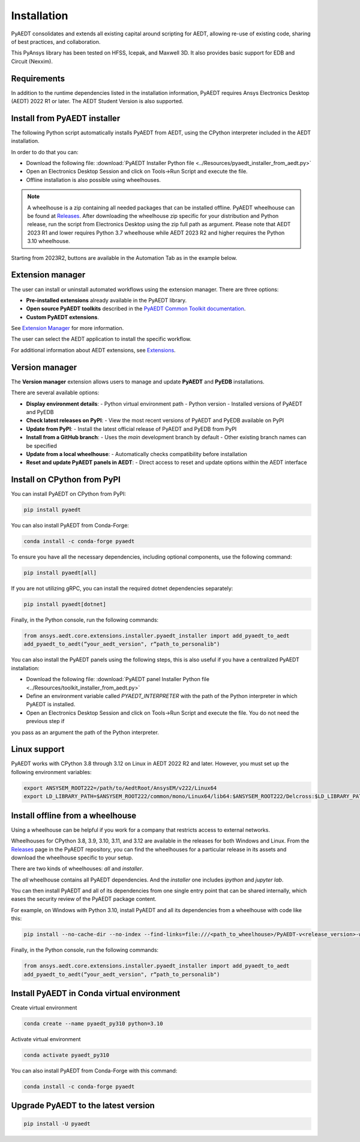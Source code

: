 Installation
============
PyAEDT consolidates and extends all existing capital around scripting for AEDT,
allowing re-use of existing code, sharing of best practices, and collaboration.

This PyAnsys library has been tested on HFSS, Icepak, and Maxwell 3D. It also provides
basic support for EDB and Circuit (Nexxim).

Requirements
~~~~~~~~~~~~
In addition to the runtime dependencies listed in the installation information, PyAEDT
requires Ansys Electronics Desktop (AEDT) 2022 R1 or later. The AEDT Student Version is also supported.


Install from PyAEDT installer
~~~~~~~~~~~~~~~~~~~~~~~~~~~~~
The following Python script automatically installs PyAEDT from AEDT,
using the CPython interpreter included in the AEDT installation.

In order to do that you can:

- Download the following file: :download:`PyAEDT Installer Python file <../Resources/pyaedt_installer_from_aedt.py>`

- Open an Electronics Desktop Session and click on Tools->Run Script and execute the file.

- Offline installation is also possible using wheelhouses.

.. note::
    A wheelhouse is a zip containing all needed packages that can be installed offline.
    PyAEDT wheelhouse can be found at `Releases <https://github.com/ansys/pyaedt/releases>`_.
    After downloading the wheelhouse zip specific for your distribution and Python release,
    run the script from Electronics Desktop using the zip full path as argument.
    Please note that AEDT 2023 R1 and lower requires Python 3.7 wheelhouse while AEDT 2023 R2
    and higher requires the Python 3.10 wheelhouse.

.. image:: ../Resources/wheelhouse_installation.png
  :width: 800
  :alt: PyAEDT run script

Starting from 2023R2, buttons are available in the Automation Tab as in the example below.

.. image:: ../Resources/toolkits_ribbon.png
  :width: 800
  :alt: PyAEDT toolkit buttons available in AEDT


Extension manager
~~~~~~~~~~~~~~~~~

The user can install or uninstall automated workflows using the extension manager.
There are three options:

- **Pre-installed extensions** already available in the PyAEDT library.

- **Open source PyAEDT toolkits** described in the `PyAEDT Common Toolkit documentation <https://aedt.common.toolkit.docs.pyansys.com/>`_.

- **Custom PyAEDT extensions**.

See `Extension Manager <https://aedt.docs.pyansys.com/version/stable/User_guide/extensions.html>`_ for more information.

.. image:: ../Resources/toolkit_manager_1.png
  :width: 800
  :alt: PyAEDT toolkit manager 1

The user can select the AEDT application to install the specific workflow.

.. image:: ../Resources/toolkit_manager_2.png
  :width: 400
  :alt: PyAEDT toolkit manager 2

For additional information about AEDT extensions, 
see `Extensions <https://aedt.docs.pyansys.com/version/stable/User_guide/extensions.html>`_.

Version manager
~~~~~~~~~~~~~~~
The **Version manager** extension allows users to manage and update **PyAEDT** and **PyEDB** installations.

There are several available options:

- **Display environment details**:
  - Python virtual environment path
  - Python version
  - Installed versions of PyAEDT and PyEDB

- **Check latest releases on PyPI**:
  - View the most recent versions of PyAEDT and PyEDB available on PyPI

- **Update from PyPI**:
  - Install the latest official release of PyAEDT and PyEDB from PyPI

- **Install from a GitHub branch**:
  - Uses the `main` development branch by default
  - Other existing branch names can be specified

- **Update from a local wheelhouse**:
  - Automatically checks compatibility before installation

- **Reset and update PyAEDT panels in AEDT**:
  - Direct access to reset and update options within the AEDT interface

.. image:: ../Resources/version_manager_ui.png
  :width: 800
  :alt: PyAEDT version manager


Install on CPython from PyPI
~~~~~~~~~~~~~~~~~~~~~~~~~~~~
You can install PyAEDT on CPython from PyPI:

.. code:: python

    pip install pyaedt

You can also install PyAEDT from Conda-Forge:

.. code:: python

    conda install -c conda-forge pyaedt

To ensure you have all the necessary dependencies, including optional components, use the following command:

.. code:: python

    pip install pyaedt[all]

If you are not utilizing gRPC, you can install the required dotnet dependencies separately:

.. code:: python

    pip install pyaedt[dotnet]

Finally, in the Python console, run the following commands:

.. code::

     from ansys.aedt.core.extensions.installer.pyaedt_installer import add_pyaedt_to_aedt
     add_pyaedt_to_aedt(“your_aedt_version", r“path_to_personalib")

You can also install the PyAEDT panels using the following steps, this is also useful if you have a centralized PyAEDT installation:

- Download the following file: :download:`PyAEDT panel Installer Python file <../Resources/toolkit_installer_from_aedt.py>`

- Define an environment variable called `PYAEDT_INTERPRETER` with the path of the Python interpreter in which PyAEDT is installed.

- Open an Electronics Desktop Session and click on Tools->Run Script and execute the file. You do not need the previous step if
you pass as an argument the path of the Python interpreter.


Linux support
~~~~~~~~~~~~~

PyAEDT works with CPython 3.8 through 3.12 on Linux in AEDT 2022 R2 and later.
However, you must set up the following environment variables:

.. code::

    export ANSYSEM_ROOT222=/path/to/AedtRoot/AnsysEM/v222/Linux64
    export LD_LIBRARY_PATH=$ANSYSEM_ROOT222/common/mono/Linux64/lib64:$ANSYSEM_ROOT222/Delcross:$LD_LIBRARY_PATH


Install offline from a wheelhouse
~~~~~~~~~~~~~~~~~~~~~~~~~~~~~~~~~
Using a wheelhouse can be helpful if you work for a company that restricts access to external networks.

Wheelhouses for CPython 3.8, 3.9, 3.10, 3.11, and 3.12 are available in the releases for both Windows and Linux.
From the `Releases <https://github.com/ansys/pyaedt/releases>`_
page in the PyAEDT repository, you can find the wheelhouses for a particular release in its
assets and download the wheelhouse specific to your setup.

There are two kinds of wheelhouses: `all` and `installer`.

The `all` wheelhouse contains all PyAEDT dependencies. And the `installer` one includes `ipython` and `jupyter lab`.

You can then install PyAEDT and all of its dependencies from one single entry point that can be shared internally,
which eases the security review of the PyAEDT package content.

For example, on Windows with Python 3.10, install PyAEDT and all its dependencies from a wheelhouse with code like this:

.. code::

    pip install --no-cache-dir --no-index --find-links=file:///<path_to_wheelhouse>/PyAEDT-v<release_version>-wheelhouse-Windows-3.10 pyaedt[all]

Finally, in the Python console, run the following commands:

.. code::

     from ansys.aedt.core.extensions.installer.pyaedt_installer import add_pyaedt_to_aedt
     add_pyaedt_to_aedt(“your_aedt_version", r“path_to_personalib")


Install PyAEDT in Conda virtual environment
~~~~~~~~~~~~~~~~~~~~~~~~~~~~~~~~~~~~~~~~~~~~
Create virtual environment

.. code:: bash

    conda create --name pyaedt_py310 python=3.10

Activate virtual environment

.. code:: bash

    conda activate pyaedt_py310

You can also install PyAEDT from Conda-Forge with this command:

.. code:: bash

    conda install -c conda-forge pyaedt


Upgrade PyAEDT to the latest version
~~~~~~~~~~~~~~~~~~~~~~~~~~~~~~~~~~~~

.. code:: bash

    pip install -U pyaedt

